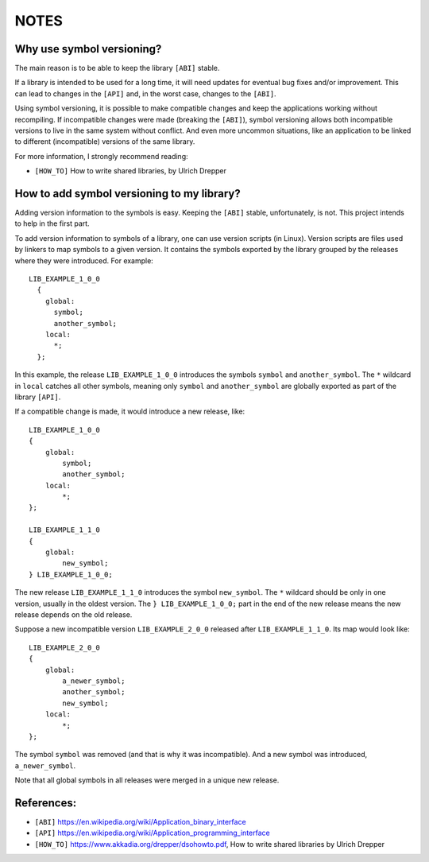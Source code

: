 NOTES
=====

Why use symbol versioning?
--------------------------

The main reason is to be able to keep the library ``[ABI]`` stable.

If a library is intended to be used for a long time, it will need updates for
eventual bug fixes and/or improvement.
This can lead to changes in the ``[API]`` and, in the worst case, changes to the
``[ABI]``.

Using symbol versioning, it is possible to make compatible changes and keep the
applications working without recompiling.
If incompatible changes were made (breaking the ``[ABI]``), symbol versioning allows both
incompatible versions to live in the same system without conflict.
And even more uncommon situations, like an application to be linked to
different (incompatible) versions of the same library.

For more information, I strongly recommend reading:

- ``[HOW_TO]`` How to write shared libraries, by Ulrich Drepper

How to add symbol versioning to my library?
-------------------------------------------

Adding version information to the symbols is easy.
Keeping the ``[ABI]`` stable, unfortunately, is not. This project intends to help in the first part.

To add version information to symbols of a library, one can use version scripts (in Linux).
Version scripts are files used by linkers to map symbols to a given version.
It contains the symbols exported by the library grouped by the releases where they were introduced. For example::

  LIB_EXAMPLE_1_0_0
    {
      global:
        symbol;
        another_symbol;
      local:
        *;
    };

In this example, the release ``LIB_EXAMPLE_1_0_0`` introduces the symbols ``symbol`` and ``another_symbol``.
The ``*`` wildcard in ``local`` catches all other symbols, meaning only ``symbol`` and ``another_symbol`` are globally exported as part of the library ``[API]``.

If a compatible change is made, it would introduce a new release, like::

  LIB_EXAMPLE_1_0_0
  {
      global:
          symbol;
          another_symbol;
      local:
          *;
  };

  LIB_EXAMPLE_1_1_0
  {
      global:
          new_symbol;
  } LIB_EXAMPLE_1_0_0;

The new release ``LIB_EXAMPLE_1_1_0`` introduces the symbol ``new_symbol``.
The ``*`` wildcard should be only in one version, usually in the oldest version.
The ``} LIB_EXAMPLE_1_0_0;`` part in the end of the new release means the new release depends on the old release.

Suppose a new incompatible version ``LIB_EXAMPLE_2_0_0`` released after ``LIB_EXAMPLE_1_1_0``. Its map would look like::

  LIB_EXAMPLE_2_0_0
  {
      global:
          a_newer_symbol;
          another_symbol;
          new_symbol;
      local:
          *;
  };

The symbol ``symbol`` was removed (and that is why it was incompatible). And a new symbol was introduced, ``a_newer_symbol``.

Note that all global symbols in all releases were merged in a unique new release.

References:
-----------

- ``[ABI]`` https://en.wikipedia.org/wiki/Application_binary_interface
- ``[API]`` https://en.wikipedia.org/wiki/Application_programming_interface
- ``[HOW_TO]`` https://www.akkadia.org/drepper/dsohowto.pdf, How to write shared libraries by Ulrich Drepper
